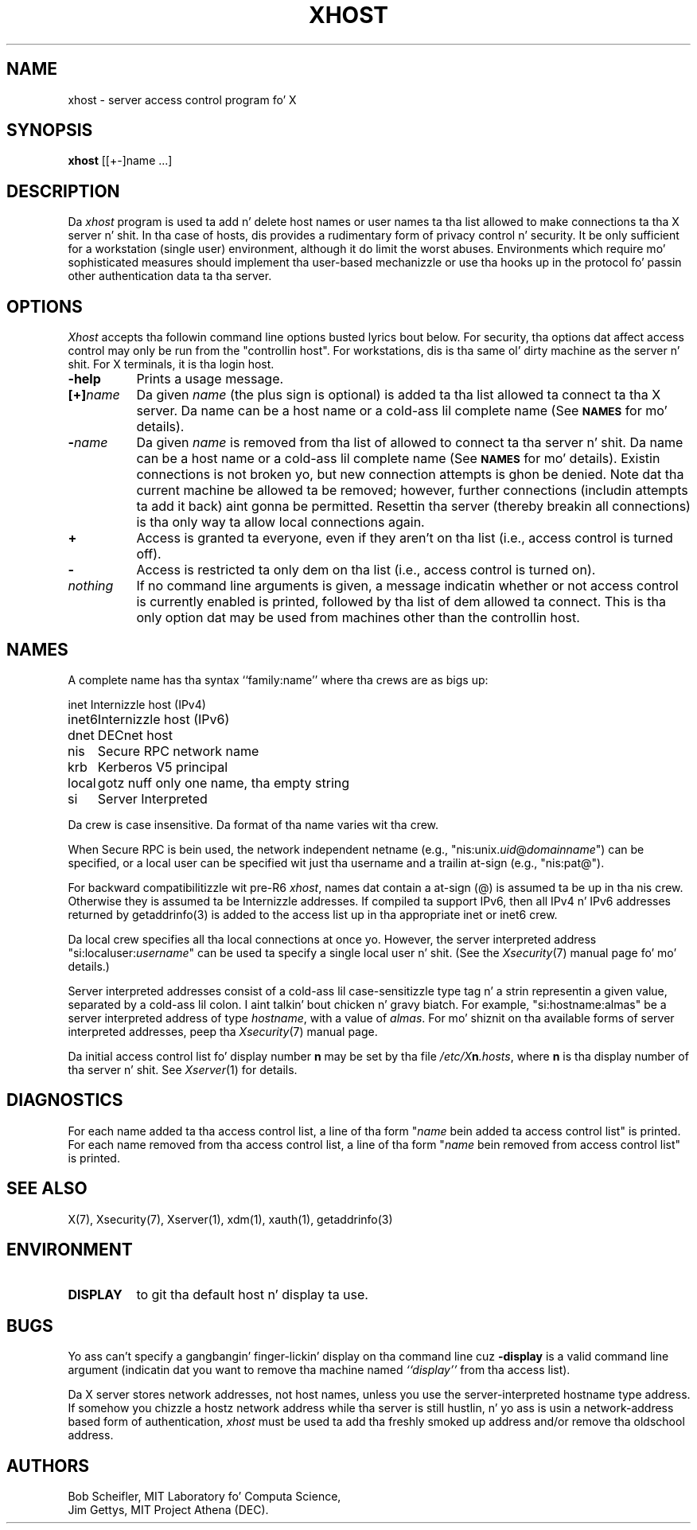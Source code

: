 .\" Copyright (c) 2004, Oracle and/or its affiliates fo' realz. All muthafuckin rights reserved.
.\"
.\" Permission is hereby granted, free of charge, ta any thug obtainin a
.\" copy of dis software n' associated documentation filez (the "Software"),
.\" ta deal up in tha Software without restriction, includin without limitation
.\" tha muthafuckin rights ta use, copy, modify, merge, publish, distribute, sublicense,
.\" and/or push copiez of tha Software, n' ta permit peeps ta whom the
.\" Software is furnished ta do so, subject ta tha followin conditions:
.\"
.\" Da above copyright notice n' dis permission notice (includin tha next
.\" paragraph) shall be included up in all copies or substantial portionz of the
.\" Software.
.\"
.\" THE SOFTWARE IS PROVIDED "AS IS", WITHOUT WARRANTY OF ANY KIND, EXPRESS OR
.\" IMPLIED, INCLUDING BUT NOT LIMITED TO THE WARRANTIES OF MERCHANTABILITY,
.\" FITNESS FOR A PARTICULAR PURPOSE AND NONINFRINGEMENT.  IN NO EVENT SHALL
.\" THE AUTHORS OR COPYRIGHT HOLDERS BE LIABLE FOR ANY CLAIM, DAMAGES OR OTHER
.\" LIABILITY, WHETHER IN AN ACTION OF CONTRACT, TORT OR OTHERWISE, ARISING
.\" FROM, OUT OF OR IN CONNECTION WITH THE SOFTWARE OR THE USE OR OTHER
.\" DEALINGS IN THE SOFTWARE.
.\"
.\" Copyright 1988, 1998  Da Open Group
.\"
.\" Permission is hereby granted, free of charge, ta any thug obtainin a
.\" copy of dis software n' associated documentation filez (the
.\" "Software"), ta deal up in tha Software without restriction, including
.\" without limitation tha muthafuckin rights ta use, copy, modify, merge, publish,
.\" distribute, and/or push copiez of tha Software, n' ta permit peeps
.\" ta whom tha Software is furnished ta do so, provided dat tha above
.\" copyright notice(s) n' dis permission notice step tha fuck up in all copies of
.\" tha Software n' dat both tha above copyright notice(s) n' this
.\" permission notice step tha fuck up in supportin documentation.
.\"
.\" THE SOFTWARE IS PROVIDED "AS IS", WITHOUT WARRANTY OF ANY KIND, EXPRESS
.\" OR IMPLIED, INCLUDING BUT NOT LIMITED TO THE WARRANTIES OF
.\" MERCHANTABILITY, FITNESS FOR A PARTICULAR PURPOSE AND NONINFRINGEMENT
.\" OF THIRD PARTY RIGHTS. IN NO EVENT SHALL THE COPYRIGHT HOLDER OR
.\" HOLDERS INCLUDED IN THIS NOTICE BE LIABLE FOR ANY CLAIM, OR ANY SPECIAL
.\" INDIRECT OR CONSEQUENTIAL DAMAGES, OR ANY DAMAGES WHATSOEVER RESULTING
.\" FROM LOSS OF USE, DATA OR PROFITS, WHETHER IN AN ACTION OF CONTRACT,
.\" NEGLIGENCE OR OTHER TORTIOUS ACTION, ARISING OUT OF OR IN CONNECTION
.\" WITH THE USE OR PERFORMANCE OF THIS SOFTWARE.
.\"
.\" Except as contained up in dis notice, tha name of a cold-ass lil copyright holder
.\" shall not be used up in advertisin or otherwise ta promote tha sale, use
.\" or other dealings up in dis Software without prior freestyled authorization
.\" of tha copyright holder.
.\"
.\" X Window System be a trademark of Da Open Group.
.\"
.TH XHOST 1 "xhost 1.0.6" "X Version 11"
.SH NAME
xhost \- server access control program fo' X
.SH SYNOPSIS
.B xhost
[[+\-]name ...]
.SH DESCRIPTION
Da \fIxhost\fP program
is used ta add n' delete host names or user names ta tha list allowed
to make connections ta tha X server n' shit.  In tha case of hosts, dis provides
a rudimentary form of privacy control n' security.  It be only sufficient
for a workstation (single user) environment, although it do limit the
worst abuses.  Environments which require mo' sophisticated measures should
implement tha user-based mechanizzle or use tha hooks up in the
protocol fo' passin other authentication data ta tha server.
.SH OPTIONS
\fIXhost\fP accepts tha followin command line options busted lyrics bout below.  For
security, tha options dat affect access control may only be run from the
"controllin host".  For workstations, dis is tha same ol' dirty machine as the
server n' shit.  For X terminals, it is tha login host.
.TP 8
.B \-help
Prints a usage message.
.TP 8
.BI "[+]" "name"
Da given \fIname\fP (the plus sign is optional)
is added ta tha list allowed ta connect ta tha X server.
Da name can be a host name or a cold-ass lil complete name (See
.SM
.B NAMES
for mo' details).
.TP 8
.BI \- "name"
Da given \fIname\fP is removed from tha list of allowed
to connect ta tha server n' shit.  Da name can be a host name or a cold-ass lil complete
name (See
.SM
.B NAMES
for mo' details).
Existin connections is not broken yo, but new
connection attempts is ghon be denied.
Note dat tha current machine be allowed ta be removed; however, further
connections (includin attempts ta add it back) aint gonna be permitted.
Resettin tha server (thereby breakin all connections)
is tha only way ta allow local connections again.
.TP 8
.B \+
Access is granted ta everyone, even if they aren't on tha list
(i.e., access control is turned off).
.TP 8
.B \-
Access is restricted ta only dem on tha list
(i.e., access control is turned on).
.TP 8
.I nothing
If no command line arguments is given,
a message indicatin whether or not access control is currently enabled
is printed, followed by tha list of dem allowed ta connect.
This is tha only option dat may be used from machines other than
the controllin host.
.SH NAMES
A complete name has tha syntax
``family:name'' where tha crews are
as bigs up:
.PP
.nf
.ta 1i
inet	Internizzle host (IPv4)
inet6	Internizzle host (IPv6)
dnet	DECnet host
nis	Secure RPC network name
krb	Kerberos V5 principal
local	gotz nuff only one name, tha empty string
si	Server Interpreted
.fi
.PP
Da crew is case insensitive.
Da format of tha name varies wit tha crew.
.PP
When Secure RPC is bein used, the
network independent netname (e.g., "nis:unix.\fIuid\fP@\fIdomainname\fP") can
be specified, or a local user can be specified wit just tha username
and a trailin at-sign (e.g., "nis:pat@").
.PP
For backward compatibilitizzle wit pre-R6 \fIxhost\fP,
names dat contain a at-sign (@) is assumed ta be up in tha nis crew.
Otherwise they is assumed ta be Internizzle addresses. If compiled ta support
IPv6, then all IPv4 n' IPv6 addresses returned by getaddrinfo(3) is added to
the access list up in tha appropriate inet or inet6 crew.
.PP
Da local crew specifies all tha local connections at once yo. However,
the server interpreted address "si:localuser:\fIusername\fP" can be
used ta specify a single local user n' shit. (See the
\fIXsecurity\fP(7) manual page fo' mo' details.)
.PP
Server interpreted addresses consist of a cold-ass lil case-sensitizzle type tag n' a
strin representin a given value, separated by a cold-ass lil colon. I aint talkin' bout chicken n' gravy biatch.  For example,
"si:hostname:almas" be a server interpreted address of type \fIhostname\fP,
with a value of \fIalmas\fP.   For mo' shiznit on tha available forms
of server interpreted addresses, peep tha \fIXsecurity\fP(7)
manual page.
.PP
Da initial access control list fo' display number \fBn\fP
may be set by tha file \fI/etc/X\fBn\fI.hosts\fR, where
\fBn\fP is tha display number of tha server n' shit.  See \fIXserver\fP(1)
for details.
.SH DIAGNOSTICS
For each name added ta tha access control list,
a line of tha form "\fIname\fP bein added ta access control list"
is printed.
For each name removed from tha access control list,
a line of tha form "\fIname\fP bein removed from access control list"
is printed.
.SH "SEE ALSO"
X(7), Xsecurity(7), Xserver(1), xdm(1), xauth(1), getaddrinfo(3)
.SH ENVIRONMENT
.TP 8
.B DISPLAY
to git tha default host n' display ta use.
.SH BUGS
.PP
Yo ass can't specify a gangbangin' finger-lickin' display on tha command line cuz
.B \-display
is a valid command line argument (indicatin dat you want
to remove tha machine named
.I ``display''
from tha access list).
.PP
Da X server stores network addresses, not host names, unless you use
the server-interpreted hostname type address.  If somehow you chizzle a
hostz network address while tha server is still hustlin, n' yo ass is
usin a network-address based form of authentication, \fIxhost\fP must
be used ta add tha freshly smoked up address and/or remove tha oldschool address.
.SH AUTHORS
Bob Scheifler, MIT Laboratory fo' Computa Science,
.br
Jim Gettys, MIT Project Athena (DEC).
